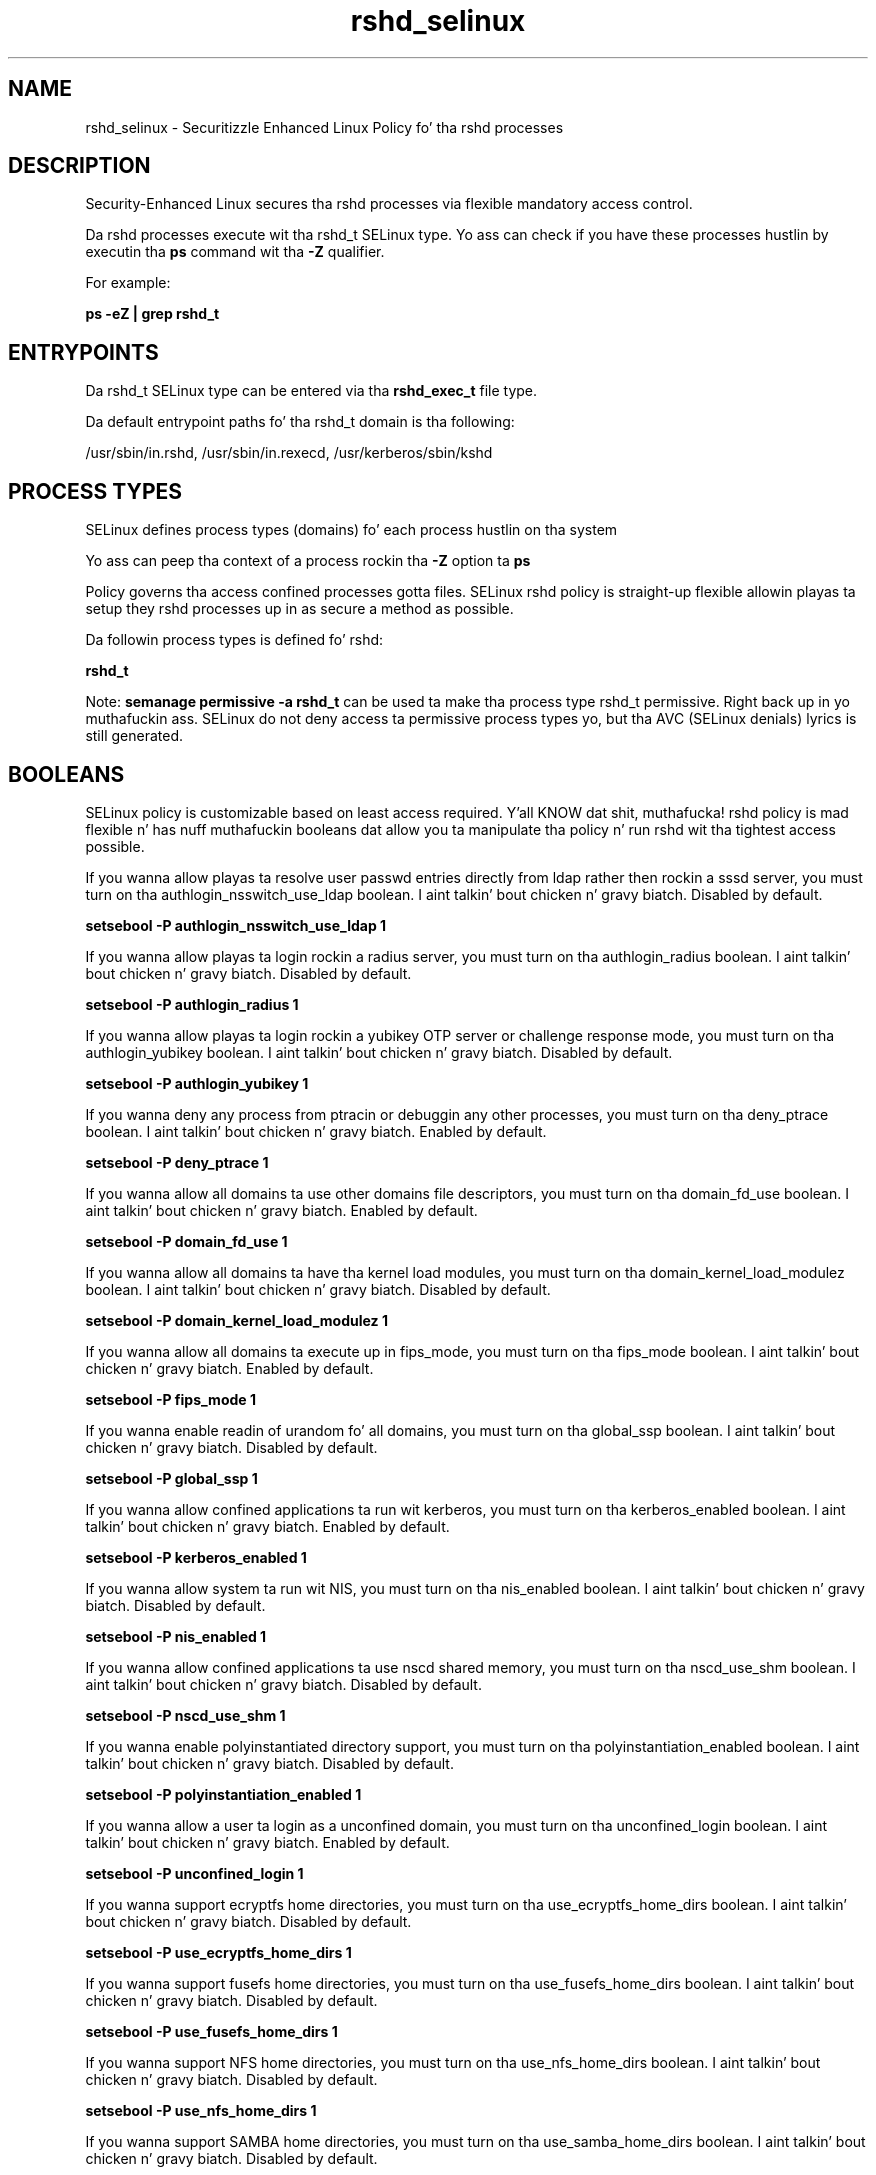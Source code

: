 .TH  "rshd_selinux"  "8"  "14-12-02" "rshd" "SELinux Policy rshd"
.SH "NAME"
rshd_selinux \- Securitizzle Enhanced Linux Policy fo' tha rshd processes
.SH "DESCRIPTION"

Security-Enhanced Linux secures tha rshd processes via flexible mandatory access control.

Da rshd processes execute wit tha rshd_t SELinux type. Yo ass can check if you have these processes hustlin by executin tha \fBps\fP command wit tha \fB\-Z\fP qualifier.

For example:

.B ps -eZ | grep rshd_t


.SH "ENTRYPOINTS"

Da rshd_t SELinux type can be entered via tha \fBrshd_exec_t\fP file type.

Da default entrypoint paths fo' tha rshd_t domain is tha following:

/usr/sbin/in\.rshd, /usr/sbin/in\.rexecd, /usr/kerberos/sbin/kshd
.SH PROCESS TYPES
SELinux defines process types (domains) fo' each process hustlin on tha system
.PP
Yo ass can peep tha context of a process rockin tha \fB\-Z\fP option ta \fBps\bP
.PP
Policy governs tha access confined processes gotta files.
SELinux rshd policy is straight-up flexible allowin playas ta setup they rshd processes up in as secure a method as possible.
.PP
Da followin process types is defined fo' rshd:

.EX
.B rshd_t
.EE
.PP
Note:
.B semanage permissive -a rshd_t
can be used ta make tha process type rshd_t permissive. Right back up in yo muthafuckin ass. SELinux do not deny access ta permissive process types yo, but tha AVC (SELinux denials) lyrics is still generated.

.SH BOOLEANS
SELinux policy is customizable based on least access required. Y'all KNOW dat shit, muthafucka!  rshd policy is mad flexible n' has nuff muthafuckin booleans dat allow you ta manipulate tha policy n' run rshd wit tha tightest access possible.


.PP
If you wanna allow playas ta resolve user passwd entries directly from ldap rather then rockin a sssd server, you must turn on tha authlogin_nsswitch_use_ldap boolean. I aint talkin' bout chicken n' gravy biatch. Disabled by default.

.EX
.B setsebool -P authlogin_nsswitch_use_ldap 1

.EE

.PP
If you wanna allow playas ta login rockin a radius server, you must turn on tha authlogin_radius boolean. I aint talkin' bout chicken n' gravy biatch. Disabled by default.

.EX
.B setsebool -P authlogin_radius 1

.EE

.PP
If you wanna allow playas ta login rockin a yubikey OTP server or challenge response mode, you must turn on tha authlogin_yubikey boolean. I aint talkin' bout chicken n' gravy biatch. Disabled by default.

.EX
.B setsebool -P authlogin_yubikey 1

.EE

.PP
If you wanna deny any process from ptracin or debuggin any other processes, you must turn on tha deny_ptrace boolean. I aint talkin' bout chicken n' gravy biatch. Enabled by default.

.EX
.B setsebool -P deny_ptrace 1

.EE

.PP
If you wanna allow all domains ta use other domains file descriptors, you must turn on tha domain_fd_use boolean. I aint talkin' bout chicken n' gravy biatch. Enabled by default.

.EX
.B setsebool -P domain_fd_use 1

.EE

.PP
If you wanna allow all domains ta have tha kernel load modules, you must turn on tha domain_kernel_load_modulez boolean. I aint talkin' bout chicken n' gravy biatch. Disabled by default.

.EX
.B setsebool -P domain_kernel_load_modulez 1

.EE

.PP
If you wanna allow all domains ta execute up in fips_mode, you must turn on tha fips_mode boolean. I aint talkin' bout chicken n' gravy biatch. Enabled by default.

.EX
.B setsebool -P fips_mode 1

.EE

.PP
If you wanna enable readin of urandom fo' all domains, you must turn on tha global_ssp boolean. I aint talkin' bout chicken n' gravy biatch. Disabled by default.

.EX
.B setsebool -P global_ssp 1

.EE

.PP
If you wanna allow confined applications ta run wit kerberos, you must turn on tha kerberos_enabled boolean. I aint talkin' bout chicken n' gravy biatch. Enabled by default.

.EX
.B setsebool -P kerberos_enabled 1

.EE

.PP
If you wanna allow system ta run wit NIS, you must turn on tha nis_enabled boolean. I aint talkin' bout chicken n' gravy biatch. Disabled by default.

.EX
.B setsebool -P nis_enabled 1

.EE

.PP
If you wanna allow confined applications ta use nscd shared memory, you must turn on tha nscd_use_shm boolean. I aint talkin' bout chicken n' gravy biatch. Disabled by default.

.EX
.B setsebool -P nscd_use_shm 1

.EE

.PP
If you wanna enable polyinstantiated directory support, you must turn on tha polyinstantiation_enabled boolean. I aint talkin' bout chicken n' gravy biatch. Disabled by default.

.EX
.B setsebool -P polyinstantiation_enabled 1

.EE

.PP
If you wanna allow a user ta login as a unconfined domain, you must turn on tha unconfined_login boolean. I aint talkin' bout chicken n' gravy biatch. Enabled by default.

.EX
.B setsebool -P unconfined_login 1

.EE

.PP
If you wanna support ecryptfs home directories, you must turn on tha use_ecryptfs_home_dirs boolean. I aint talkin' bout chicken n' gravy biatch. Disabled by default.

.EX
.B setsebool -P use_ecryptfs_home_dirs 1

.EE

.PP
If you wanna support fusefs home directories, you must turn on tha use_fusefs_home_dirs boolean. I aint talkin' bout chicken n' gravy biatch. Disabled by default.

.EX
.B setsebool -P use_fusefs_home_dirs 1

.EE

.PP
If you wanna support NFS home directories, you must turn on tha use_nfs_home_dirs boolean. I aint talkin' bout chicken n' gravy biatch. Disabled by default.

.EX
.B setsebool -P use_nfs_home_dirs 1

.EE

.PP
If you wanna support SAMBA home directories, you must turn on tha use_samba_home_dirs boolean. I aint talkin' bout chicken n' gravy biatch. Disabled by default.

.EX
.B setsebool -P use_samba_home_dirs 1

.EE

.SH NSSWITCH DOMAIN

.PP
If you wanna allow playas ta resolve user passwd entries directly from ldap rather then rockin a sssd server fo' tha rshd_t, you must turn on tha authlogin_nsswitch_use_ldap boolean.

.EX
.B setsebool -P authlogin_nsswitch_use_ldap 1
.EE

.PP
If you wanna allow confined applications ta run wit kerberos fo' tha rshd_t, you must turn on tha kerberos_enabled boolean.

.EX
.B setsebool -P kerberos_enabled 1
.EE

.SH PORT TYPES
SELinux defines port types ta represent TCP n' UDP ports.
.PP
Yo ass can peep tha types associated wit a port by rockin tha followin command:

.B semanage port -l

.PP
Policy governs tha access confined processes gotta these ports.
SELinux rshd policy is straight-up flexible allowin playas ta setup they rshd processes up in as secure a method as possible.
.PP
Da followin port types is defined fo' rshd:

.EX
.TP 5
.B rsh_port_t
.TP 10
.EE


Default Defined Ports:
tcp 514
.EE
.SH "MANAGED FILES"

Da SELinux process type rshd_t can manage filez labeled wit tha followin file types.  Da paths listed is tha default paths fo' these file types.  Note tha processes UID still need ta have DAC permissions.

.br
.B auth_cache_t

	/var/cache/coolkey(/.*)?
.br

.br
.B auth_home_t

	/root/\.yubico(/.*)?
.br
	/root/\.google_authenticator
.br
	/root/\.google_authenticator~
.br
	/home/[^/]*/\.yubico(/.*)?
.br
	/home/[^/]*/\.google_authenticator
.br
	/home/[^/]*/\.google_authenticator~
.br

.br
.B cgroup_t

	/cgroup(/.*)?
.br
	/sys/fs/cgroup(/.*)?
.br

.br
.B faillog_t

	/var/log/btmp.*
.br
	/var/log/faillog.*
.br
	/var/log/tallylog.*
.br
	/var/run/faillock(/.*)?
.br

.br
.B initrc_var_run_t

	/var/run/utmp
.br
	/var/run/random-seed
.br
	/var/run/runlevel\.dir
.br
	/var/run/setmixer_flag
.br

.br
.B krb5_host_rcache_t

	/var/cache/krb5rcache(/.*)?
.br
	/var/tmp/nfs_0
.br
	/var/tmp/DNS_25
.br
	/var/tmp/host_0
.br
	/var/tmp/imap_0
.br
	/var/tmp/HTTP_23
.br
	/var/tmp/HTTP_48
.br
	/var/tmp/ldap_55
.br
	/var/tmp/ldap_487
.br
	/var/tmp/ldapmap1_0
.br

.br
.B lastlog_t

	/var/log/lastlog.*
.br

.br
.B pam_var_run_t

	/var/(db|lib|adm)/sudo(/.*)?
.br
	/var/run/sudo(/.*)?
.br
	/var/run/sepermit(/.*)?
.br
	/var/run/pam_mount(/.*)?
.br

.br
.B security_t

	/selinux
.br

.br
.B user_tmp_t

	/var/run/user(/.*)?
.br
	/tmp/hsperfdata_root
.br
	/var/tmp/hsperfdata_root
.br
	/home/[^/]*/tmp
.br
	/home/[^/]*/\.tmp
.br
	/tmp/gconfd-.*
.br

.br
.B user_tmp_type

	all user tmp files
.br

.br
.B var_auth_t

	/var/ace(/.*)?
.br
	/var/rsa(/.*)?
.br
	/var/lib/abl(/.*)?
.br
	/var/lib/rsa(/.*)?
.br
	/var/lib/pam_ssh(/.*)?
.br
	/var/run/pam_ssh(/.*)?
.br
	/var/lib/pam_shield(/.*)?
.br
	/var/opt/quest/vas/vasd(/.*)?
.br
	/var/lib/google-authenticator(/.*)?
.br

.br
.B wtmp_t

	/var/log/wtmp.*
.br

.SH FILE CONTEXTS
SELinux requires filez ta have a extended attribute ta define tha file type.
.PP
Yo ass can peep tha context of a gangbangin' file rockin tha \fB\-Z\fP option ta \fBls\bP
.PP
Policy governs tha access confined processes gotta these files.
SELinux rshd policy is straight-up flexible allowin playas ta setup they rshd processes up in as secure a method as possible.
.PP

.PP
.B STANDARD FILE CONTEXT

SELinux defines tha file context types fo' tha rshd, if you wanted to
store filez wit these types up in a gangbangin' finger-lickin' diffent paths, you need ta execute tha semanage command ta sepecify alternate labelin n' then use restorecon ta put tha labels on disk.

.B semanage fcontext -a -t rshd_exec_t '/srv/rshd/content(/.*)?'
.br
.B restorecon -R -v /srv/myrshd_content

Note: SELinux often uses regular expressions ta specify labels dat match multiple files.

.I Da followin file types is defined fo' rshd:


.EX
.PP
.B rshd_exec_t
.EE

- Set filez wit tha rshd_exec_t type, if you wanna transizzle a executable ta tha rshd_t domain.

.br
.TP 5
Paths:
/usr/sbin/in\.rshd, /usr/sbin/in\.rexecd, /usr/kerberos/sbin/kshd

.EX
.PP
.B rshd_keytab_t
.EE

- Set filez wit tha rshd_keytab_t type, if you wanna treat tha filez as kerberos keytab files.


.PP
Note: File context can be temporarily modified wit tha chcon command. Y'all KNOW dat shit, muthafucka!  If you wanna permanently chizzle tha file context you need ta use the
.B semanage fcontext
command. Y'all KNOW dat shit, muthafucka!  This will modify tha SELinux labelin database.  Yo ass will need ta use
.B restorecon
to apply tha labels.

.SH "COMMANDS"
.B semanage fcontext
can also be used ta manipulate default file context mappings.
.PP
.B semanage permissive
can also be used ta manipulate whether or not a process type is permissive.
.PP
.B semanage module
can also be used ta enable/disable/install/remove policy modules.

.B semanage port
can also be used ta manipulate tha port definitions

.B semanage boolean
can also be used ta manipulate tha booleans

.PP
.B system-config-selinux
is a GUI tool available ta customize SELinux policy settings.

.SH AUTHOR
This manual page was auto-generated using
.B "sepolicy manpage".

.SH "SEE ALSO"
selinux(8), rshd(8), semanage(8), restorecon(8), chcon(1), sepolicy(8)
, setsebool(8)</textarea>

<div id="button">
<br/>
<input type="submit" name="translate" value="Tranzizzle Dis Shiznit" />
</div>

</form> 

</div>

<div id="space3"></div>
<div id="disclaimer"><h2>Use this to translate your words into gangsta</h2>
<h2>Click <a href="more.html">here</a> to learn more about Gizoogle</h2></div>

</body>
</html>
